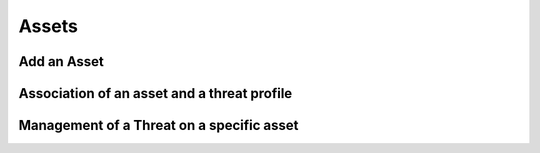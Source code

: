 ========
Assets
========

Add an Asset
------------

Association of an asset and a threat profile
--------------------------------------------

Management of a Threat on a specific asset
----------------------------------------
